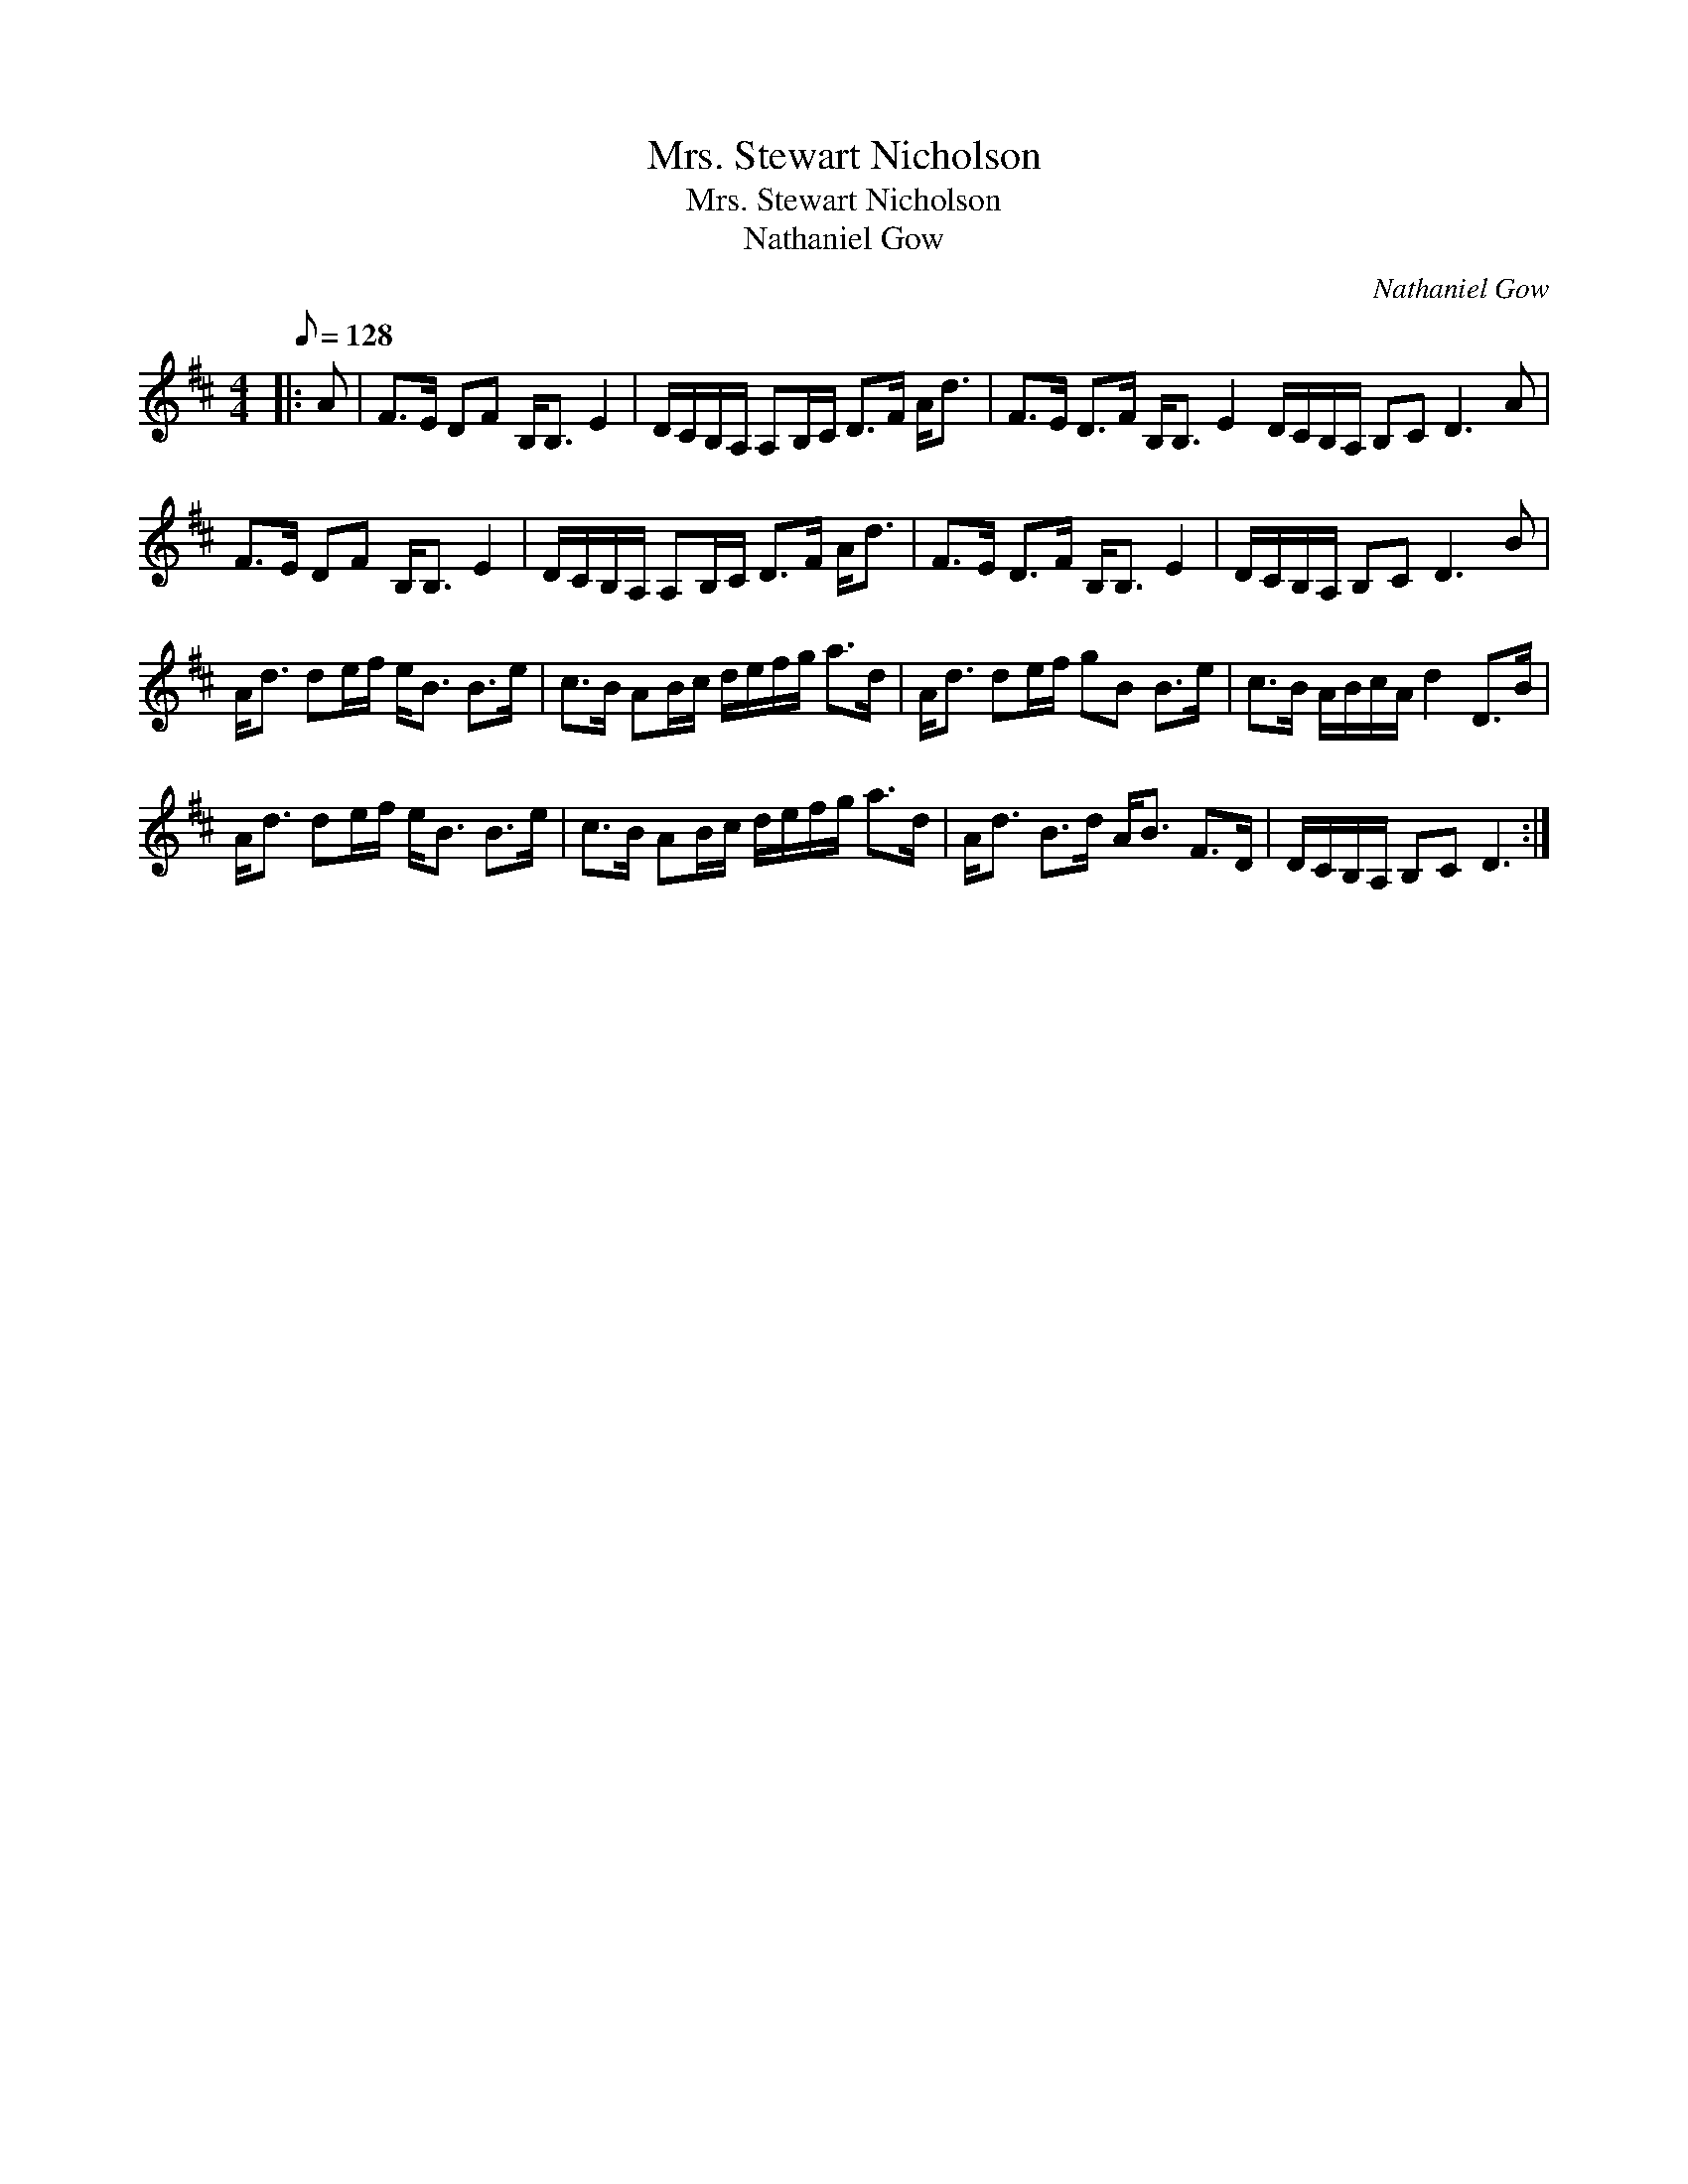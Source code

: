 X:1
T:Mrs. Stewart Nicholson
T:Mrs. Stewart Nicholson
T:Nathaniel Gow
C:Nathaniel Gow
L:1/8
Q:1/8=128
M:4/4
K:D
V:1 treble 
V:1
|: A | F>E DF B,<B, E2 | D/C/B,/A,/ A,B,/C/ D>F A<d | F>E D>F B,<B, E2 D/C/B,/A,/ B,C D3 A | %4
 F>E DF B,<B, E2 | D/C/B,/A,/ A,B,/C/ D>F A<d | F>E D>F B,<B, E2 | D/C/B,/A,/ B,C D3 B | %8
 A<d de/f/ e<B B>e | c>B AB/c/ d/e/f/g/ a>d | A<d de/f/ gB B>e | c>B A/B/c/A/ d2 D>B | %12
 A<d de/f/ e<B B>e | c>B AB/c/ d/e/f/g/ a>d | A<d B>d A<B F>D | D/C/B,/A,/ B,C D3 :| %16


